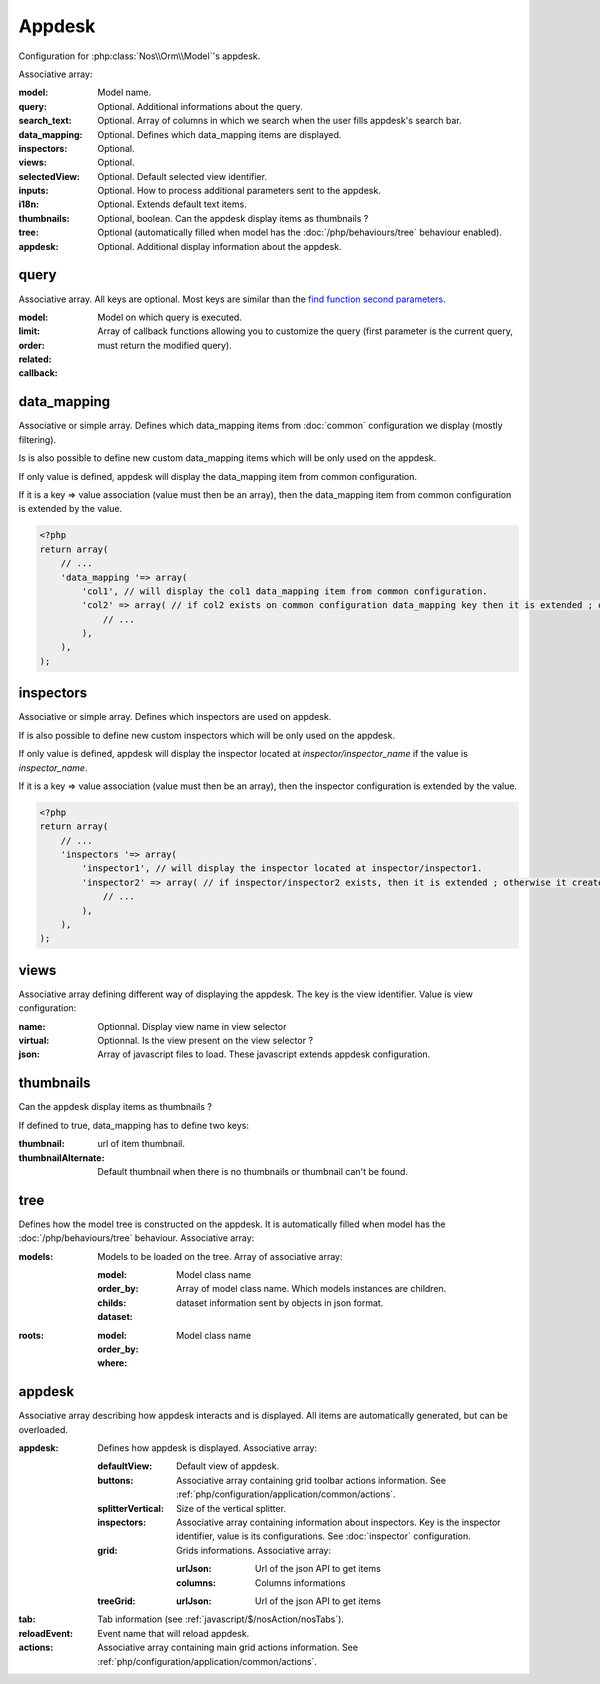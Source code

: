 Appdesk
#######

Configuration for :php:class:`Nos\\Orm\\Model`'s appdesk.

Associative array:

:model: Model name.
:query: Optional. Additional informations about the query.
:search_text: Optional. Array of columns in which we search when the user fills appdesk's search bar.
:data_mapping: Optional. Defines which data_mapping items are displayed.
:inspectors: Optional.
:views: Optional.
:selectedView: Optional. Default selected view identifier.
:inputs: Optional. How to process additional parameters sent to the appdesk.
:i18n: Optional. Extends default text items.
:thumbnails: Optional, boolean. Can the appdesk display items as thumbnails ?
:tree: Optional (automatically filled when model has the :doc:`/php/behaviours/tree` behaviour enabled).
:appdesk: Optional. Additional display information about the appdesk.

.. _php/configuration/application/appdesk/query:
query
*****

Associative array. All keys are optional. Most keys are similar than the `find function second parameters <http://fuelphp.com/docs/packages/orm/crud.html#functions>`__.

:model: Model on which query is executed.
:limit:
:order:
:related:
:callback: Array of callback functions allowing you to customize the query (first parameter is the current query, must return the modified query).

.. _php/configuration/application/appdesk/data_mapping:
data_mapping
************

Associative or simple array. Defines which data_mapping items from :doc:`common` configuration we display (mostly filtering).

Is is also possible to define new custom data_mapping items which will be only used on the appdesk.

If only value is defined, appdesk will display the data_mapping item from common configuration.

If it is a key => value association (value must then be an array), then the data_mapping item from common configuration is extended by the value.

.. code-block:: php

    <?php
    return array(
        // ...
        'data_mapping '=> array(
            'col1', // will display the col1 data_mapping item from common configuration.
            'col2' => array( // if col2 exists on common configuration data_mapping key then it is extended ; otherwise, the item is added to appdesk.
                // ...
            ),
        ),
    );

inspectors
**********

Associative or simple array. Defines which inspectors are used on appdesk.

If is also possible to define new custom inspectors which will be only used on the appdesk.

If only value is defined, appdesk will display the inspector located at `inspector/inspector_name` if the value is `inspector_name`.

If it is a key => value association (value must then be an array), then the inspector configuration is extended by the value.

.. code-block:: php

    <?php
    return array(
        // ...
        'inspectors '=> array(
            'inspector1', // will display the inspector located at inspector/inspector1.
            'inspector2' => array( // if inspector/inspector2 exists, then it is extended ; otherwise it creates a new inspector
                // ...
            ),
        ),
    );

views
*****

Associative array defining different way of displaying the appdesk. The key is the view identifier. Value is view configuration:

:name: Optionnal. Display view name in view selector
:virtual: Optionnal. Is the view present on the view selector ?
:json: Array of javascript files to load. These javascript extends appdesk configuration.

.. todo:: show how appdesk configuration can be extended on javascript ?

thumbnails
**********

Can the appdesk display items as thumbnails ?

If defined to true, data_mapping has to define two keys:

:thumbnail: url of item thumbnail.
:thumbnailAlternate: Default thumbnail when there is no thumbnails or thumbnail can't be found.

.. _php/configuration/application/appdesk/tree:
tree
****

Defines how the model tree is constructed on the appdesk. It is automatically filled when model has the :doc:`/php/behaviours/tree` behaviour. Associative array:

:models: Models to be loaded on the tree. Array of associative array:

    :model: Model class name
    :order_by:
    :childs: Array of model class name. Which models instances are children.
    :dataset: dataset information sent by objects in json format.

:roots:

    :model: Model class name
    :order_by:
    :where:

.. todo:: order_by but also other find parameters ?

appdesk
*******

Associative array describing how appdesk interacts and is displayed. All items are automatically generated, but can be overloaded.

:appdesk: Defines how appdesk is displayed. Associative array:

    :defaultView: Default view of appdesk.
    :buttons: Associative array containing grid toolbar actions information. See :ref:`php/configuration/application/common/actions`.
    :splitterVertical: Size of the vertical splitter.
    :inspectors: Associative array containing information about inspectors. Key is the inspector identifier, value is its configurations. See :doc:`inspector` configuration.
    :grid: Grids informations. Associative array:

        :urlJson: Url of the json API to get items
        :columns: Columns informations

    :treeGrid:

        :urlJson: Url of the json API to get items

:tab: Tab information (see :ref:`javascript/$/nosAction/nosTabs`).
:reloadEvent: Event name that will reload appdesk.
:actions: Associative array containing main grid actions information. See :ref:`php/configuration/application/common/actions`.